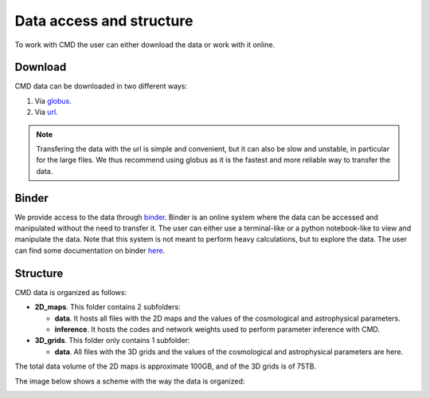 Data access and structure
=========================

To work with CMD the user can either download the data or work with it online.

Download
--------

CMD data can be downloaded in two different ways:

#. Via `globus <https://app.globus.org/file-manager?origin_id=1910cb10-4ba8-11ec-a516-b537d6c07c1d&origin_path=%2F>`_.
#. Via  `url  <https://users.flatironinstitute.org/~fvillaescusa/priv/DEPnzxoWlaTQ6CjrXqsm0vYi8L7Jy/CMD>`_.

.. Note::
  
   Transfering the data with the url is simple and convenient, but it can also be slow and unstable, in particular for the large files. We thus recommend using globus as it is the fastest and more reliable way to transfer the data.

Binder
------

We provide access to the data through `binder <https://binder.flatironinstitute.org/~fvillaescusa/CMD>`_. Binder is an online system where the data can be accessed and manipulated without the need to transfer it. The user can either use a terminal-like or a python notebook-like to view and manipulate the data. Note that this system is not meant to perform heavy calculations, but to explore the data. The user can find some documentation on binder `here <https://docs.simonsfoundation.org/index.php/Public:Binder>`_.

   
Structure
---------

CMD data is organized as follows:

- **2D\_maps**. This folder contains 2 subfolders:
  
  - **data**. It hosts all files with the 2D maps and the values of the cosmological and astrophysical parameters.

  - **inference**. It hosts the codes and network weights used to perform parameter inference with CMD.

    
- **3D\_grids**. This folder only contains 1 subfolder:

  - **data**. All files with the 3D grids and the values of the cosmological and astrophysical parameters are here.

The total data volume of the 2D maps is approximate 100GB, and of the 3D grids is of 75TB.

The image below shows a scheme with the way the data is organized:
    
.. image:: Diagram.png
   :width: 600
   :align: center

